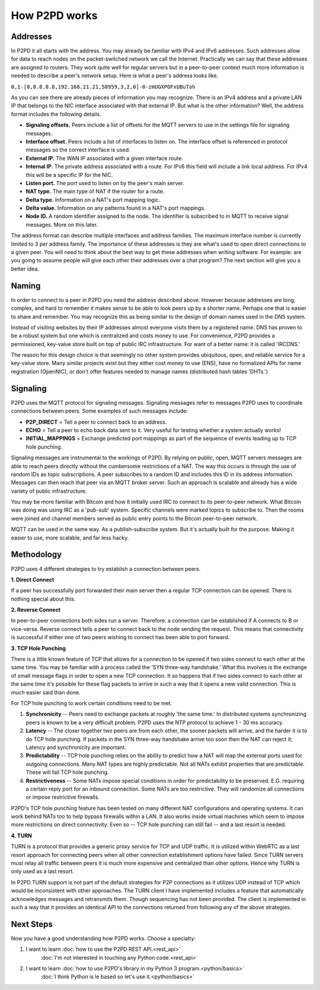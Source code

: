 How P2PD works
===============

Addresses
----------

In P2PD it all starts with the address. You may already be familiar with IPv4
and IPv6 addresses. Such addresses allow for data to reach nodes on
the packet-switched network we call the Internet. Practically we can say that
these addresses are assigned to routers. They work quite well for regular
servers but in a peer-to-peer context much more information is needed to
describe a peer's network setup. Here is what a peer's address looks like.

``0,1-[0,8.8.8.8,192.168.21.21,58959,3,2,0]-0-zmUGXPOFxUBuToh``

As you can see there are already pieces of information you may recognize.
There is an IPv4 address and a private LAN IP that belongs to the NIC
interface associated with that external IP. But what is the other information?
Well, the address format includes the following details.

-   **Signaling offsets.** Peers include a list of offsets for the MQTT
    servers to use in the settings file for signaling messages.
-   **Interface offset.** Peers include a list of interfaces to listen on. 
    The interface offset is referenced in protocol messages so the correct
    interface is used.
-   **External IP.** The WAN IP associated with a given interface route.
-   **Internal IP.** The private address associated with a route. For IPv6
    this field will include a link local address. For IPv4 this will
    be a specific IP for the NIC.
-   **Listen port.** The port used to listen on by the peer's main server.
-   **NAT type.** The main type of NAT if the router for a route.
-   **Delta type.** Information on a NAT's port mapping logic.
-   **Delta value.** Information on any patterns found in a NAT's port mappings.
-   **Node ID.** A random identifier assigned to the node. The identifier is
    subscribed to in MQTT to receive signal messages. More on this later.

The address format can describe multiple interfaces and address families.
The maximum interface number is currently limited to 3 per address family.
The importance of these addresses is they are what's used to open direct
connections to a given peer. You will need to think about the best way to get
these addresses when writing software. For example: are you going to assume
people will give each other their addresses over a chat program? The
next section will give you a better idea.

Naming
--------

In order to connect to a peer in P2PD you need the address described above.
However because addresses are long, complex, and hard to remember it makes
sense to be able to look peers up by a shorter name. Perhaps one that is
easier to share and remember. You may recognize this as being similar to the
design of domain names used in the DNS system.

Instead of visiting websites by their IP addresses almost everyone visits
them by a registered name. DNS has proven to be a robust system but one
which is centralized and costs money to use. For convenience, P2PD provides a
permissioned, key-value store built on top of public IRC infrastructure.
For want of a better name: it is called 'IRCDNS.'

The reason for this design choice is that seemingly no other system provides
ubiquitous, open, and reliable service for a key-value store. Many similar
projects exist but they either cost money to use (ENS), have no formalized
APIs for name registration (OpenNIC), or don't offer features needed to manage
names (distributed hash tables 'DHTs.') 

Signaling
-----------

P2PD uses the MQTT protocol for signaling messages. Signaling messages
refer to messages P2PD uses to coordinate connections between peers. Some
examples of such messages include:

-   **P2P_DIRECT** = Tell a peer to connect back to an address.
-   **ECHO** = Tell a peer to echo back data sent to it. Very useful for
    testing whether a system actually works!
-   **INITIAL_MAPPINGS** = Exchange predicted port mappings as part of the
    sequence of events leading up to TCP hole punching.

Signaling messages are instrumental to the workings of P2PD. By relying on
public, open, MQTT servers messages are able to reach peers directly without
the cumbersome restrictions of a NAT. The way this occurs is through the
use of random IDs as topic subscriptions. A peer subscribes to a random ID
and includes this ID in its address information. Messages can then reach that
peer via an MQTT broker server. Such an approach is scalable and already
has a wide variety of public infrastructure.

You may be more familiar with Bitcoin and how it initially used IRC
to connect to its peer-to-peer network. What Bitcoin was doing was using
IRC as a 'pub-sub' system. Specific channels were marked topics to subscribe to.
Then the rooms were joined and channel members served as public entry points
to the Bitcoin peer-to-peer network.

MQTT can be used in the same way. As a publish-subscribe system. But
it's actually built for the purpose. Making it easier to use, more scalable,
and far less hacky.

Methodology
-------------

P2PD uses 4 different strategies to try establish a connection between peers.

**1. Direct Connect**

If a peer has successfully port forwarded their main server then a regular TCP connection can be opened. There is nothing special about this.

**2. Reverse Connect**

In peer-to-peer connections both sides run a server. Therefore: a connection
can be established if A connects to B or vice-versa. Reverse connect tells
a peer to connect back to the node sending the request. This means that
connectivity is successful if either one of two peers wishing to
connect has been able to port forward.

**3. TCP Hole Punching**

There is a little known feature of TCP that allows for a connection to
be opened if two sides connect to each other at the same time. You may
be familiar with a process called the 'SYN three-way handshake.' What
this involves is the exchange of small message flags in order to open
a new TCP connection. It so happens that if two sides connect to each
other at the same time it's possible for these flag packets to arrive
in such a way that it opens a new valid connection. This is *much*
easier said than done.

For TCP hole punching to work certain conditions need to be met.

1.  **Synchronicity** -- Peers need to exchange packets at roughly
    'the same time.' In distributed systems synchronizing peers is known
    to be a very difficult problem. P2PD uses the NTP protocol to achieve
    1 - 30 ms accuracy.
2.  **Latency** -- The closer together two peers are from each other, the
    sooner packets will arrive, and the harder it is to do TCP hole punching.
    If packets in the SYN three-way handshake arrive too soon then
    the NAT can reject it; Latency and synchronicity are important.
3.  **Predictability** -- TCP hole punching relies on the ability to predict
    how a NAT will map the external ports used for outgoing connections.
    Many NAT types are highly predictable. Not all NATs exhibit
    properties that are predictable. These will fail TCP hole punching.
4.  **Restrictiveness** -- Some NATs impose special conditions in order
    for predictability to be preserved. E.G. requiring a certain reply
    port for an inbound connection. Some NATs are too restrictive. They
    will randomize all connections or impose restrictive firewalls.
    
P2PD's TCP hole punching feature has been tested on many different NAT
configurations and operating systems. It can work behind NATs too to
help bypass firewalls within a LAN. It also works inside virtual
machines which seem to impose more restrictions on direct connectivity.
Even so -- TCP hole punching can still fail -- and a last resort is needed.

**4. TURN**

TURN is a protocol that provides a generic proxy service for TCP and
UDP traffic. It is utilized within WebRTC as a last resort approach
for connecting peers when all other connection establishment options have
failed. Since TURN servers must relay all traffic between peers it
is much more expensive and centralized than other options. Hence why TURN
is only used as a last resort.

In P2PD TURN support is not part of the default strategies for P2P connections
as it utilizes UDP instead of TCP which would be inconsistent with other
approaches. The TURN client I have implemented includes a feature
that automatically acknowledges messages and retransmits them.
Though sequencing has not been provided. The client is implemented in
such a way that it provides an identical API to the connections returned
from following any of the above strategies.

Next Steps
------------

Now you have a good understanding how P2PD works. Choose a specialty:

1.  I want to learn :doc:`how to use the P2PD REST API.<rest_api>`
        :doc:`I'm not interested in touching any Python code.<rest_api>`
2.  I want to learn :doc:`how to use P2PD's library in my Python 3 program.<python/basics>`
        :doc:`I think Python is le based so let's use it.<python/basics>`
